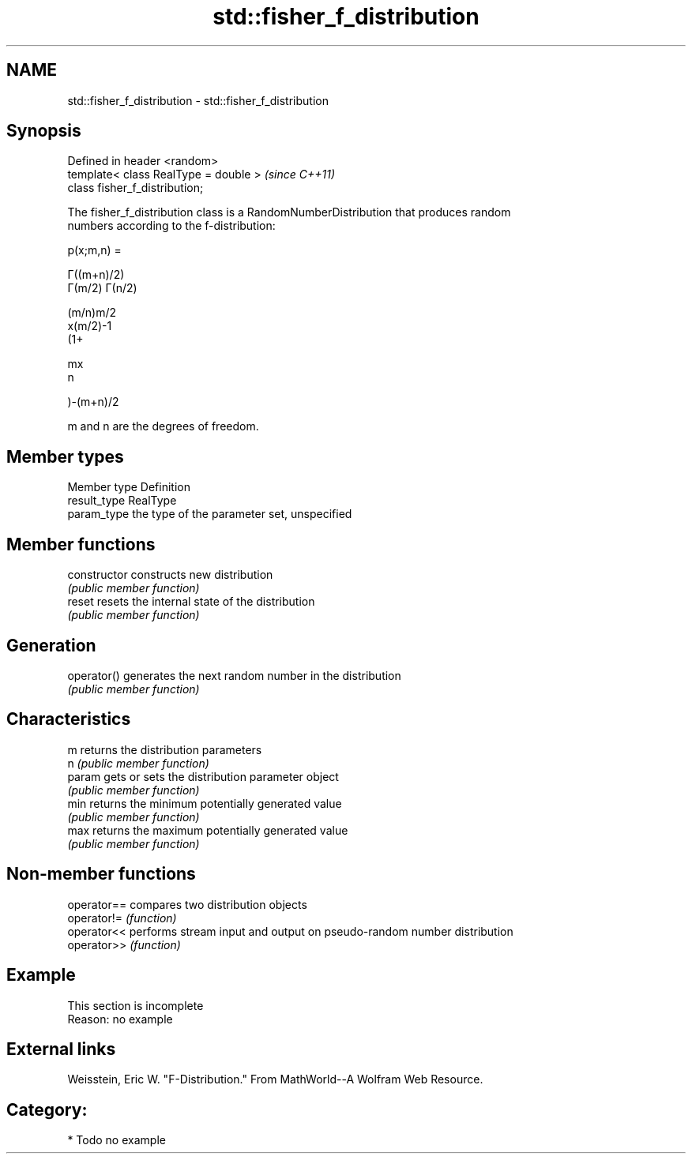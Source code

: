.TH std::fisher_f_distribution 3 "Nov 25 2015" "2.0 | http://cppreference.com" "C++ Standard Libary"
.SH NAME
std::fisher_f_distribution \- std::fisher_f_distribution

.SH Synopsis
   Defined in header <random>
   template< class RealType = double >  \fI(since C++11)\fP
   class fisher_f_distribution;

   The fisher_f_distribution class is a RandomNumberDistribution that produces random
   numbers according to the f-distribution:

   p(x;m,n) =

   Γ((m+n)/2)
   Γ(m/2) Γ(n/2)

   (m/n)m/2
   x(m/2)-1
   (1+

   mx
   n

   )-(m+n)/2

   m and n are the degrees of freedom.

.SH Member types

   Member type Definition
   result_type RealType
   param_type  the type of the parameter set, unspecified

.SH Member functions

   constructor   constructs new distribution
                 \fI(public member function)\fP 
   reset         resets the internal state of the distribution
                 \fI(public member function)\fP 
.SH Generation
   operator()    generates the next random number in the distribution
                 \fI(public member function)\fP 
.SH Characteristics
   m             returns the distribution parameters
   n             \fI(public member function)\fP 
   param         gets or sets the distribution parameter object
                 \fI(public member function)\fP 
   min           returns the minimum potentially generated value
                 \fI(public member function)\fP 
   max           returns the maximum potentially generated value
                 \fI(public member function)\fP 

.SH Non-member functions

   operator== compares two distribution objects
   operator!= \fI(function)\fP 
   operator<< performs stream input and output on pseudo-random number distribution
   operator>> \fI(function)\fP 

.SH Example

    This section is incomplete
    Reason: no example

.SH External links

   Weisstein, Eric W. "F-Distribution." From MathWorld--A Wolfram Web Resource.

.SH Category:

     * Todo no example
